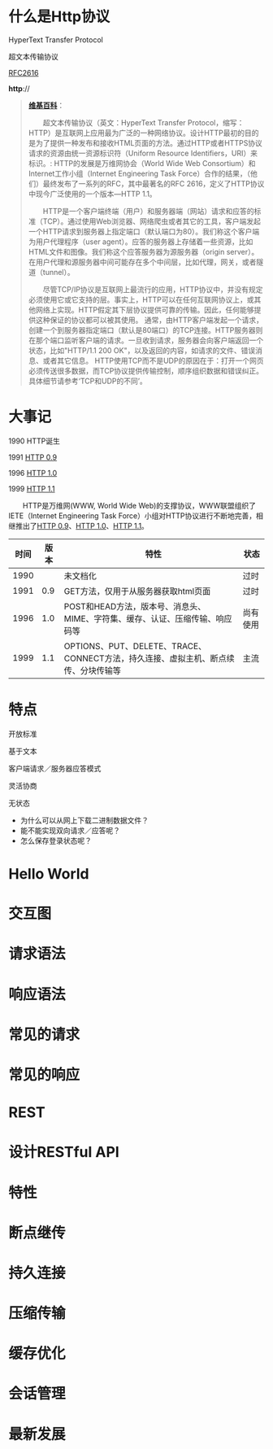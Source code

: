 #+AUTHOR: 唐新发
#+EMAIL: tangxinfa@xunlei.com
#+DESCRIPTION: 120 minutes
#+OPTIONS: toc:nil

* 什么是Http协议

  HyperText Transfer Protocol

  超文本传输协议

  [[http://www.w3.org/Protocols/rfc2616/rfc2616.html][RFC2616]]

  *http*://
  
  :NOTES:
  #+BEGIN_QUOTE
  [[http://zh.wikipedia.org/zh-cn/%E8%B6%85%E6%96%87%E6%9C%AC%E4%BC%A0%E8%BE%93%E5%8D%8F%E8%AE%AE][*维基百科*]]：

  　　超文本传输协议（英文：HyperText Transfer Protocol，缩写：HTTP）是互联网上应用最为广泛的一种网络协议。设计HTTP最初的目的是为了提供一种发布和接收HTML页面的方法。通过HTTP或者HTTPS协议请求的资源由统一资源标识符（Uniform Resource Identifiers，URI）来标识。: 
HTTP的发展是万维网协会（World Wide Web Consortium）和Internet工作小组（Internet Engineering Task Force）合作的结果，（他们）最终发布了一系列的RFC，其中最著名的RFC 2616，定义了HTTP协议中现今广泛使用的一个版本—HTTP 1.1。

  　　HTTP是一个客户端终端（用户）和服务器端（网站）请求和应答的标准（TCP）。通过使用Web浏览器、网络爬虫或者其它的工具，客户端发起一个HTTP请求到服务器上指定端口（默认端口为80）。我们称这个客户端为用户代理程序（user agent）。应答的服务器上存储着一些资源，比如HTML文件和图像。我们称这个应答服务器为源服务器（origin server）。在用户代理和源服务器中间可能存在多个中间层，比如代理，网关，或者隧道（tunnel）。

  　　尽管TCP/IP协议是互联网上最流行的应用，HTTP协议中，并没有规定必须使用它或它支持的层。事实上，HTTP可以在任何互联网协议上，或其他网络上实现。HTTP假定其下层协议提供可靠的传输。因此，任何能够提供这种保证的协议都可以被其使用。
通常，由HTTP客户端发起一个请求，创建一个到服务器指定端口（默认是80端口）的TCP连接。HTTP服务器则在那个端口监听客户端的请求。一旦收到请求，服务器会向客户端返回一个状态，比如"HTTP/1.1 200 OK"，以及返回的内容，如请求的文件、错误消息、或者其它信息。
HTTP使用TCP而不是UDP的原因在于：打开一个网页必须传送很多数据，而TCP协议提供传输控制，顺序组织数据和错误纠正。具体细节请参考‘TCP和UDP的不同’。
  #+END_QUOTE

  :END:
* 大事记

  1990 HTTP诞生
    
  1991 [[http://www.w3.org/pub/WWW/Protocols/HTTP/AsImplemented.html][HTTP 0.9]]
   
  1996 [[http://tools.ietf.org/html/rfc1945][HTTP 1.0]]
    
  1999 [[http://tools.ietf.org/html/rfc2616][HTTP 1.1]]    

  :NOTES:
  　　HTTP是万维网(WWW, World Wide Web)的支撑协议，WWW联盟组织了IETE（Internet Engineering Task Force）小组对HTTP协议进行不断地完善，相继推出了[[http://www.w3.org/pub/WWW/Protocols/HTTP/AsImplemented.html][HTTP 0.9]]、[[http://tools.ietf.org/html/rfc1945][HTTP 1.0]]、[[http://tools.ietf.org/html/rfc2616][HTTP 1.1]]。
  
      |------+------+----------------------------------------------------------------------------------------+----------|
      | 时间 | 版本 | 　特性                                                                                 | 状态     |
      |------+------+----------------------------------------------------------------------------------------+----------|
      | 1990 |      | 未文档化                                                                               | 过时     |
      | 1991 |  0.9 | GET方法，仅用于从服务器获取html页面                                                    | 过时     |
      | 1996 |  1.0 | POST和HEAD方法，版本号、消息头、MIME、字符集、缓存、认证、压缩传输、响应码等           | 尚有使用 |
      | 1999 |  1.1 | OPTIONS、PUT、DELETE、TRACE、CONNECT方法，持久连接、虚拟主机、断点续传、分块传输等   | 主流     |
      |------+------+----------------------------------------------------------------------------------------+----------|
  :END:
* 特点
  
  开放标准

  基于文本

  客户端请求／服务器应答模式

  灵活协商

  无状态
  
  :NOTES:
  - 为什么可以从网上下载二进制数据文件？
  - 能不能实现双向请求／应答呢？
  - 怎么保存登录状态呢？
  :END:

* Hello World
  
* 交互图
* 请求语法
* 响应语法
* 常见的请求
* 常见的响应
* REST
  
* 设计RESTful API
* 特性
* 断点继传
* 持久连接
* 压缩传输
* 缓存优化
* 会话管理
* 最新发展
